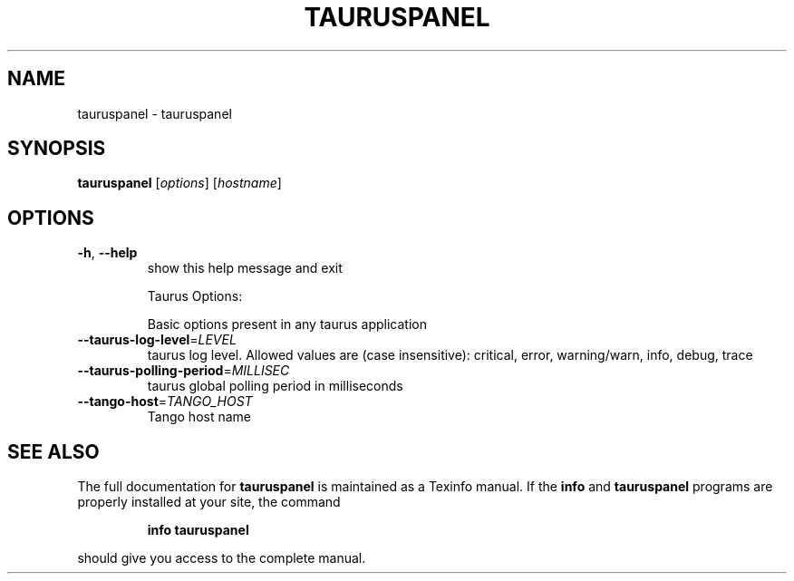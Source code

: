 .\" DO NOT MODIFY THIS FILE!  It was generated by help2man 1.38.2.
.TH TAURUSPANEL "1" "December 2010" "tauruspanel 2.0.0 (pre-RC)" "User Commands"
.SH NAME
tauruspanel \- tauruspanel
.SH SYNOPSIS
.B tauruspanel
[\fIoptions\fR] [\fIhostname\fR]
.SH OPTIONS
.TP
\fB\-h\fR, \fB\-\-help\fR
show this help message and exit
.IP
Taurus Options:
.IP
Basic options present in any taurus application
.TP
\fB\-\-taurus\-log\-level\fR=\fILEVEL\fR
taurus log level. Allowed values are (case
insensitive): critical, error, warning/warn, info,
debug, trace
.TP
\fB\-\-taurus\-polling\-period\fR=\fIMILLISEC\fR
taurus global polling period in milliseconds
.TP
\fB\-\-tango\-host\fR=\fITANGO_HOST\fR
Tango host name
.SH "SEE ALSO"
The full documentation for
.B tauruspanel
is maintained as a Texinfo manual.  If the
.B info
and
.B tauruspanel
programs are properly installed at your site, the command
.IP
.B info tauruspanel
.PP
should give you access to the complete manual.
